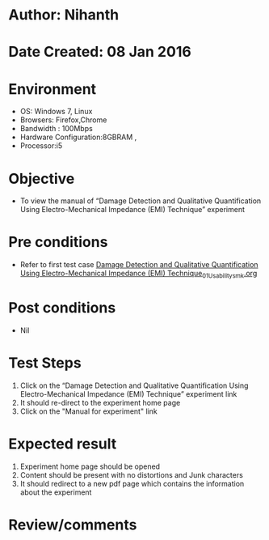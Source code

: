 * Author: Nihanth
* Date Created: 08 Jan 2016
* Environment
  - OS: Windows 7, Linux
  - Browsers: Firefox,Chrome
  - Bandwidth : 100Mbps
  - Hardware Configuration:8GBRAM , 
  - Processor:i5

* Objective
  - To view the  manual of “Damage Detection and Qualitative Quantification Using Electro-Mechanical Impedance (EMI) Technique” experiment

* Pre conditions
  - Refer to first test case [[https://github.com/Virtual-Labs/virtual-smart-structures-and-dynamics-laboratory-iitd/blob/master/test-cases/integration_test-cases/Damage Detection and Qualitative Quantification Using Electro-Mechanical Impedance (EMI) Technique/Damage Detection and Qualitative Quantification Using Electro-Mechanical Impedance (EMI) Technique_01_Usability_smk.org][Damage Detection and Qualitative Quantification Using Electro-Mechanical Impedance (EMI) Technique_01_Usability_smk.org]]

* Post conditions
  - Nil
* Test Steps
  1. Click on the “Damage Detection and Qualitative Quantification Using Electro-Mechanical Impedance (EMI) Technique” experiment link 
  2. It should re-direct to the experiment home page
  3. Click on the "Manual for experiment" link

* Expected result
  1. Experiment home page should be opened
  2. Content should be present with no distortions and Junk characters
  3. It should redirect to a new pdf page which contains the information about the experiment

* Review/comments


